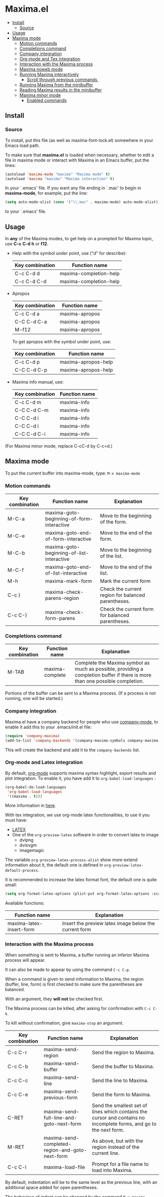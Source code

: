 #+html: <p align="center"><img src="logo/maxima_emacs.png" /></p>
* Maxima.el
[[License: GPL v3][https://img.shields.io/badge/License-GPLv3-blue.svg]]
  - [[#install][Install]]
    - [[#source][Source]]
  - [[#usage][Usage]]
  - [[#maxima-mode][Maxima mode]]
    - [[#motion-commands][Motion commands]]
    - [[#completions-command][Completions command]]
    - [[#company-integration][Company integration]]
    - [[#org-mode-and-tex-integration][Org-mode and Tex integration]]
    - [[#interaction-with-the-maxima-process][Interaction with the Maxima process]]
    - [[#maxima-noweb-mode][Maxima noweb mode]]
    - [[#running-maxima-interactively][Running Maxima interactively]]
      - [[#scroll-through-previous-commands][Scroll through previous commands,]]
    - [[#running-maxima-from-the-minibuffer][Running Maxima from the minibuffer]]
    - [[#reading-maxima-results-in-the-minibuffer][Reading Maxima results in the minibuffer]]
    - [[#maxima-minor-mode][Maxima minor mode]]
      - [[#enabled-commands][Enabled commands]]

** Install 
*** Source
To install, put this file (as well as maxima-font-lock.el)
somewhere in your Emacs load path.

To make sure that  *maxima.el*  is loaded when necessary, whether to
edit a file in maxima mode or interact with Maxima in an Emacs buffer,
put the lines:
 #+BEGIN_SRC emacs-lisp 
  (autoload 'maxima-mode "maxima" "Maxima mode" t)
  (autoload 'maxima "maxima" "Maxima interaction" t)
  #+END_SRC
In your `.emacs' file.  If you want any file ending in `.mac' to begin
in *maxima-mode*, for example, put the line:
 #+BEGIN_SRC emacs-lisp 
  (setq auto-mode-alist (cons '("\\.mac" . maxima-mode) auto-mode-alist))
  #+END_SRC
to your `.emacs' file.


** Usage

 In *any* of the Maxima modes, to get help on a prompted for Maxima topic,
use *C-c* *C-d* *h* or *f12*.

  + Help with the symbol under point, use ("d" for describe): 
    
    | Key combination | Function name            |
    |-----------------+--------------------------|
    | C-c C-d d       | maxima-completion-help |
    | C-c C-d C-d     | maxima-completion-help |
 
 
 + Apropos
   
    | Key combination | Function name  |
    |-----------------+----------------|
    | C-c C-d a       | maxima-apropos |
    | C-C C-d C-a     | maxima-apropos |
    | M-f12           | maxima-apropos |

   To get apropos with the symbol under point, use:

    | Key combination | Function name       |
    |-----------------+---------------------|
    | C-c C-d p       | maxima-apropos-help |
    | C-C C-d C-p     | maxima-apropos-help |
 
 + Maxima info manual, use:

    | Key combination | Function name |
    |-----------------+---------------|
    | C-c C-d m       | maxima-info   |
    | C-C C-d C-m     | maxima-info   |
    | C-C C-d i       | maxima-info   |
    | C-C C-d i       | maxima-info   |
    | C-C C-d C-i     | maxima-info   |

 
 (For Maxima minor mode, replace C-cC-d by C-c=d.)


** Maxima mode
To put the current buffer into maxima-mode, type:
=M-x maxima-mode=
 

*** Motion commands
    | Key combination | Function name                             | Explanation                                        |
    |-----------------+-------------------------------------------+----------------------------------------------------|
    | M-C-a           | maxima-goto-beginning-of-form-interactive | Move to the beginning of the form.                 |
    | M-C-e           | maxima-goto-end-of-form-interactive       | Move to the end of the form.                       |
    | M-C-b           | maxima-goto-beginning-of-list-interactive | Move to the beginning of the list.                 |
    | M-C-f           | maxima-goto-end-of-list-interactive       | Move to the end of the list.                       |
    | M-h             | maxima-mark-form                          | Mark the current form                              |
    | C-c )           | maxima-check-parens-region                | Check the current region for balanced parentheses. |
    | C-c C-)         | maxima-check-form-parens                  | Check the current form for balanced parentheses.   |

    
*** Completions command

    | Key combination | Function name   | Explanation                                                                                                                  |
    |-----------------+-----------------+------------------------------------------------------------------------------------------------------------------------------|
    | M-TAB           | maxima-complete | Complete the Maxima symbol as much as possible, providing a completion buffer if there is more than one possible completion. |

Portions of the buffer can be sent to a Maxima process.  (If a process is  not running, one will be started.)


*** Company integration
    Maxima.el have a company backend for people who use [[https://melpa.org/#/company][company-mode]], to enable it add this to your .emacs/init.el file:
    #+begin_src emacs-lisp :tangle yes
    (require 'company-maxima)
    (add-to-list 'company-backends '(company-maxima-symbols company-maxima-libraries))
    #+end_src
    
    This will create the backend and add it to the =company-backends= list.


*** Org-mode and Latex integration
    By default, [[https://orgmode.org/][org-mode]] supports maxima syntax highlight, export results and plot integration.
    To enable it, you have add it to =org-babel-load-languages= :

    #+begin_src emacs-lisp :tangle yes
(org-babel-do-load-languages
 'org-babel-load-languages
 '((maxima . t))) 
    #+end_src
    More information in [[https://www.orgmode.org/worg/org-contrib/babel/languages/ob-doc-maxima.html][here]].
    
    With tex integration, we use org-mode latex functionalities, to use it you must have:

    + [[HTTPS://www.latex-project.org/get/][LATEX]] 
    + One of the =org-preview-latex= software in order to convert latex to image
      + dvipng
      + dvisvgm
      + imagemagic

    The variable =org-preview-latex-process-alist= show more extend information about it, the default
    one is defined in =org-preview-latex-default-process=.

    It is recommended to increase the latex format font, the default one is quite small:
    #+begin_src emacs-lisp :tangle yes
(setq org-format-latex-options (plist-put org-format-latex-options :scale 2.0))
    #+end_src
    
    Available functions:

| Function name            | Explanation                                         |
|--------------------------+-----------------------------------------------------|
| maxima-latex-insert-form | Insert the preview latex image below the current form |




*** Interaction with the Maxima process
 When something is sent to Maxima, a buffer running an inferior Maxima 
 process will appear.  

 It can also be made to appear by using the command =C-c C-p=.

 When a command is given to send information to Maxima, the region
 (buffer, line, form) is first checked to make sure the parentheses
 are balanced.  
 
 With an argument, they *will not* be checked first.
 
 The Maxima process can be killed, after asking for confirmation 
 with =C-c C-k=.  
 
 To kill without confirmation, give =maxima-stop= an argument.


    | Key combination | Function name                                   | Explanation                                                                                                         |
    |-----------------+-------------------------------------------------+---------------------------------------------------------------------------------------------------------------------|
    | C-c C-r         | maxima-send-region                              | Send the region to Maxima.                                                                                          |
    | C-c C-b         | maxima-send-buffer                              | Send the buffer to Maxima.                                                                                          |
    | C-c C-c         | maxima-send-line                                | Send the line to Maxima.                                                                                            |
    | C-c C-e         | maxima-send-previous-form                       | Send the form to Maxima.                                                                                            |
    | C-RET           | maxima-send-full-line-and-goto-next-form        | Send the smallest set of lines which contains the cursor and contains no incomplete forms, and go to the next form. |
    | M-RET           | maxima-send-completed-region-and-goto-next-form | As above, but with the region instead of the current line.                                                          |
    | C-c C-l         | maxima-load-file                                | Prompt for a file name to load into Maxima.                                                                         |


 By default, indentation will be to the same level as the 
 previous line, with an additional space added for open parentheses.
 
 The behaviour of indent can be changed by the command =M-x maxima-change-indent-style=.
 
 The possibilities are:

 | Standard      | Simply indent                                                                         |
 | Perhaps smart | Tries to guess an appropriate indentation, based on pen parentheses, "do" loops, etc. |
 
 
 The default can be set by setting the value of the variable 
 =maxima-indent-style= to either 'standard or 'perhaps-smart.
 

 In both cases, =M-x maxima-untab= will remove a level of indentation.


*** Maxima noweb mode 
 maxima-noweb-mode is a modification of maxima-mode that will work with [[https://github.com/nrnrnr/noweb/blob/master/src/elisp/noweb-mode.el][noweb-mode]] nicely.
 It will limit any relevant searches  to the current chunk and treat <<...>> as word parts.
 To enable it, you have to require it, like this:

 #+begin_src emacs-lisp :tangle yes
 (require 'maxima-noweb)
 #+end_src
 

*** Running Maxima interactively 
 
 To run Maxima interactively in a buffer, type =M-x maxima=
 In the Maxima process buffer,return will check the line for balanced parentheses, and send line as input.
 
**** Scroll through previous commands,

     | Key combination | Explanation                                                           |
     |-----------------+-----------------------------------------------------------------------|
     | M-p             | Bring the previous input to the current prompt,                       |
     | M-n             | Bring the next input to the prompt.                                   |
     | M-r             | Bring the previous input matching a regular expression to the prompt, |
     | M-s             | Bring the next input matching a regular expression to the prompt.     |


*** Running Maxima from the minibuffer

 The command =M-x maxima-minibuffer=
 will allow you to interact with Maxima from the minibuffer.  
 The arrows will allow you to scroll through previous inputs.
 
 The line (autoload 'maxima-minibuffer "maxima" "Maxima in a minibuffer" t)
 in your .emacs will make sure the function is available.
 
 If the variable maxima-minibuffer-2d is non-nil, then the output
 will be in Maxima's 2d output form, otherwise it will be in 
 Maxima's 1d output form. 
 
 The command maxima-insert-last-output will insert
 the last maxima output into the current buffer; if the output is in 2d, 
 this will look unpleasant.  The command  maxima-insert-last-output-tex
 will insert the TeX form of the output.
 

*** Reading Maxima results in the minibuffer 

 The command =maxima-minibuffer-on-determined-region= 
   will send the part of the current buffer containing the point and between 
   the regexps =maxima-minor-prefix= and =maxima-minor-postfix= (currently
   both blank lines) to the Maxima process and insert the result in the
   minibuffer.  
   
   With an argument, =maxima-minibuffer-in-determined-region=
   will also insert the output into the current buffer, after " ==> "
   and before "//".  (The symbol ` ==> ' is the value of the customizable 
   variable `maxima-minor-output' and "//" is the value of 
   =maxima-minor-output-end=.  The new output is inserted, these strings 
   will be used to delete the old output.
   
   
   Outside of comments in maxima-mode, the opening and closing indicators 
   are the values of =maxima-mode-minor-output= and 
   =maxima-mode-minor-output-end=, which by default are " /*==>" and 
   " <==*/", respectively.

 The commands =maxima-minibuffer-on-region=, =maxima-minibuffer-on-line=
 and =maxima-minibuffer-on-form= work similarly to 
 =maxima-minibuffer-on-determined-region=, but send the current region
 (respectively, the current line, current form) to Maxima and display
 the result in the minibuffer.
 (The form is the region between the preceding ; or $ and the subsequent
 ; or $)
 
 Care must be taken when inserting the output into the current buffer
 with =maxima-minibuffer-on-region= and =maxima-minibuffer-on-form=.
 With =maxima-minibuffer-on-region=, as with 
 =maxima-minibuffer-on-determined-region= above, everything after any
 "==>" in the region will be ignored.  
 
 
 What will typically happen with =maxima-minibuffer-on-region= and
 =maxima-minibuffer-on-form=, however, is that new outputs will
 be inserted without old output being deleted.

 The commands for the Maxima-minibuffer interaction can be made
 available by putting 

  #+BEGIN_SRC emacs-lisp 
 (autoload 'maxima-minibuffer "maxima" "Interact with Maxima from the minibuffer" t)
  (autoload 'maxima-minibuffer-on-determined-region "maxima" 
            "Send a information to Maxima, display the results in the minibuffer" t)
  (autoload 'maxima-minibuffer-on-region "maxima" 
            "Send a information to Maxima, display the results in the minibuffer" t)
  (autoload 'maxima-minibuffer-on-line "maxima" 
            "Send a information to Maxima, display the results in the minibuffer" t)
  (autoload 'maxima-minibuffer-on-form "maxima" 
            "Send a information to Maxima, display the results in the minibuffer" t)
  #+END_SRC
  
 in your .emacs

 
*** Maxima minor mode
 maxima-minor-mode provides convenient keybindings for the various
 interactions between Maxima and the minibuffer.
 
 It can be made easily available by placing this code in your .emacs,
 then =M-x maxima-minor-mode= will start the minor mode.

 #+begin_src emacs-lisp
  (autoload 'maxima-minor-mode "maxima" "Maxima minor mode" t)
 #+end_src
 
 (The autoloads for the individual function will not then be necessary.)
 
**** Enabled commands
     | Key combination | Function                               |
     |-----------------+----------------------------------------|
     | C-c=e           | maxima-minibuffer-on-determined-region |
     | C-c=l           | maxima-minibuffer-on-line              |
     | C-c=r           | maxima-minibuffer-on-region            |
     | C-c=f           | maxima-minibuffer-on-form              |
     | C-c=m           | maxima-minibuffer                      |
     | C-c=o           | maxima-insert-last-output              |
     | C-c=t           | maxima-insert-last-output-tex          |
